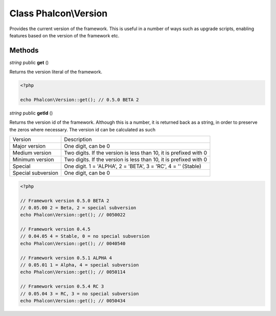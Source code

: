 Class **Phalcon\\Version**
==================================================

Provides the current version of the framework. This is useful in a number of
ways such as upgrade scripts, enabling features based on the version of the
framework etc.


Methods
---------

*string* public **get** ()

Returns the version literal of the framework.

.. code-block:: php

    <?php

    echo Phalcon\Version::get(); // 0.5.0 BETA 2

*string* public **getId** ()

Returns the version id of the framework. Although this is a number, it is
returned back as a string, in order to preserve the zeros where necessary. The
version id can be calculated as such

+--------------------+-------------------------------------------------------------------+
| Version            | Description                                                       |
+--------------------+-------------------------------------------------------------------+
| Major version      | One digit, can be 0                                               |
+--------------------+-------------------------------------------------------------------+
| Medium version     | Two digits. If the version is less than 10, it is prefixed with 0 |
+--------------------+-------------------------------------------------------------------+
| Minimum version    | Two digits. If the version is less than 10, it is prefixed with 0 |
+--------------------+-------------------------------------------------------------------+
| Special            | One digit. 1 = 'ALPHA', 2 = 'BETA', 3 = 'RC', 4 = '' (Stable)     |
+--------------------+-------------------------------------------------------------------+
| Special subversion | One digit, can be 0                                               |
+--------------------+-------------------------------------------------------------------+

.. code-block:: php

    <?php

    // Framework version 0.5.0 BETA 2
    // 0.05.00 2 = Beta, 2 = special subversion
    echo Phalcon\Version::get(); // 0050022

    // Framework version 0.4.5
    // 0.04.05 4 = Stable, 0 = no special subversion
    echo Phalcon\Version::get(); // 0040540

    // Framework version 0.5.1 ALPHA 4
    // 0.05.01 1 = Alpha, 4 = special subversion
    echo Phalcon\Version::get(); // 0050114

    // Framework version 0.5.4 RC 3
    // 0.05.04 3 = RC, 3 = no special subversion
    echo Phalcon\Version::get(); // 0050434




